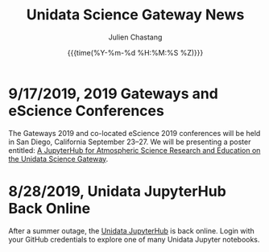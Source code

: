 #+OPTIONS: ':nil *:t -:t ::t <:t H:3 \n:nil ^:t arch:headline author:t
#+OPTIONS: broken-links:nil c:nil creator:nil d:(not "LOGBOOK") date:t e:t
#+OPTIONS: email:nil f:t inline:t num:nil p:nil pri:nil prop:nil stat:t tags:t
#+OPTIONS: tasks:t tex:t timestamp:t title:t toc:t todo:t |:t
#+OPTIONS: auto-id:t

#+TITLE: Unidata Science Gateway News
#+DATE: {{{time(%Y-%m-%d %H:%M:%S %Z)}}}
#+AUTHOR: Julien Chastang
#+EMAIL: chastang at ucar dot edu
#+LANGUAGE: en
#+SELECT_TAGS: export
#+EXCLUDE_TAGS: noexport
#+CREATOR: Emacs 26.2 (Org mode 9.2.1)

#+HTML_LINK_HOME: http://science-gateway.unidata.ucar.edu/
#+RSS_IMAGE_URL: https://avatars2.githubusercontent.com/u/613345?s=200&amp;v=4


* 9/17/2019, 2019 Gateways and eScience Conferences
   :PROPERTIES:
   :CUSTOM_ID: h:7AC1E6CA
   :RSS_TITLE: 9/17/2019, 2019 Gateways and eScience Conferences
   :ID:       C28DF9D8-604F-4D2B-9FED-E5F2DE2FCA5F
   :PUBDATE:  <2019-09-17 Tue 14:18>
   :RSS_PERMALINK: index.html#h:7AC1E6CA
   :END:

The Gateways 2019 and co-located eScience 2019 conferences will be held in San Diego, California September 23–27. We will be presenting a poster entitled: [[https://doi.org/10.17605/OSF.IO/W7SV8][A JupyterHub for Atmospheric Science Research and Education on the Unidata Science Gateway]].

* 8/28/2019, Unidata JupyterHub Back Online
   :PROPERTIES:
   :CUSTOM_ID: h:7E4293A6
   :RSS_TITLE: 8/28/2019, Unidata JupyterHub Back Online
   :ID:       55F3C081-70B5-466D-9C99-C8753822193C
   :PUBDATE:  <2019-08-29 Thu 11:13>
   :RSS_PERMALINK: index.html#h:7E4293A6
   :END:

After a summer outage, the [[https://jupyterhub.unidata.ucar.edu][Unidata JupyterHub]] is back online. Login with your GitHub credentials to explore one of many Unidata Jupyter notebooks.
